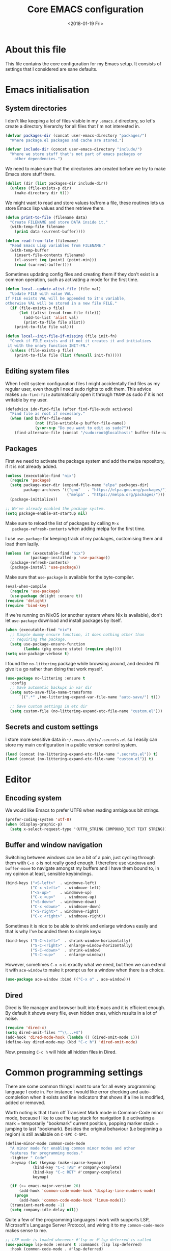 # -*- indent-tabs-mode: nil; -*-
#+TITLE: Core EMACS configuration
#+DATE: <2018-01-19 Fri>

* About this file
  This file contains the core configuration for my Emacs setup.
  It consists of settings that I considered are sane defaults.

* Emacs initialisation
** System directories

   I don't like keeping a lot of files visible in my =.emacs.d=
   directory, so let's create a directory hierarchy for all files that
   I'm not interested in.

   #+begin_src emacs-lisp :tangle core.el
     (defvar packages-dir (concat user-emacs-directory "packages/")
       "Where package.el packages and cache are stored.")

     (defvar include-dir (concat user-emacs-directory "include/")
       "Where we store stuff that's not part of emacs packages or
         other dependencies.")
   #+end_src

   We need to make sure that the directories are created before we try
   to make Emacs store stuff there.

   #+begin_src emacs-lisp :tangle core.el
     (dolist (dir (list packages-dir include-dir))
       (unless (file-exists-p dir)
         (make-directory dir t)))
   #+end_src

   We might want to read and store values to/from a file, these
   routines lets us store Emacs lisp values and then retrieve them.

   #+begin_src emacs-lisp :tangle core.el
     (defun print-to-file (filename data)
       "Create FILENAME and store DATA inside it."
       (with-temp-file filename
         (prin1 data (current-buffer))))

     (defun read-from-file (filename)
       "Read Emacs Lisp variables from FILENAME."
       (with-temp-buffer
         (insert-file-contents filename)
         (cl-assert (eq (point) (point-min)))
         (read (current-buffer))))
   #+end_src

   Sometimes updating config files and creating them if they don't
   exist is a common operation, such as activating a mode for the
   first time.

   #+begin_src emacs-lisp :tangle core.el
     (defun local--update-alist-file (file val)
       "Update FILE with value VAL.
     If FILE exists VAL will be appended to it's variable,
     otherwise VAL will be stored in a new file FILE."
       (if (file-exists-p file)
           (let ((alist (read-from-file file)))
             (add-to-list 'alist val)
             (print-to-file file alist))
         (print-to-file file val)))

     (defun local--init-file-if-missing (file init-fn)
       "Check if FILE exists and if not it creates it and initializes
      it with the unary function INIT-FN."
       (unless (file-exists-p file)
         (print-to-file file (list (funcall init-fn)))))
   #+end_src

** Editing system files

   When I edit system configuration files I might accidentally find
   files as my regular user, even though I need sudo rights to edit
   them. This advice makes =ido-find-file= automatically open it
   through =TRAMP= as sudo if it is not writable by my user.

   #+begin_src emacs-lisp :tangle core.el
     (defadvice ido-find-file (after find-file-sudo activate)
       "Find file as root if necessary."
       (when (and buffer-file-name
                  (not (file-writable-p buffer-file-name))
                  (y-or-n-p "Do you want to edit as sudo?"))
         (find-alternate-file (concat "/sudo:root@localhost:" buffer-file-name))))
   #+end_src

** Packages

   First we need to activate the package system and add the melpa
   repository, if it is not already added.

   #+begin_src emacs-lisp :tangle core.el
     (unless (executable-find "nix")
       (require 'package)
       (setq package-user-dir (expand-file-name "elpa" packages-dir)
             package-archives '(("gnu"   . "https://elpa.gnu.org/packages/")
                                ("melpa" . "https://melpa.org/packages/")))
       (package-initialize))

     ;; We've already enabled the package system.
     (setq package-enable-at-startup nil)
   #+end_src

   Make sure to reload the list of packages by calling =M-x
   package-refresh-contents= when adding melpa for the first time.

   I use =use-package= for keeping track of my packages, customising
   them and load them lazily.

   #+begin_src emacs-lisp :tangle core.el
     (unless (or (executable-find "nix")
                (package-installed-p 'use-package))
       (package-refresh-contents)
       (package-install 'use-package))
   #+end_src

   Make sure that =use-package= is available for the byte-compiler.

   #+begin_src emacs-lisp :tangle core.el
     (eval-when-compile
       (require 'use-package)
       (use-package delight :ensure t))
     (require 'delight)
     (require 'bind-key)
   #+end_src

   If we're running on NixOS (or another system where Nix is
   available), don't let =use-package= download and install packages
   by itself.

   #+begin_src emacs-lisp :tangle core.el
     (when (executable-find "nix")
       ;; Simple dummy ensure function, it does nothing other than
       ;; requiring the package.
       (setq use-package-ensure-function
             (lambda (pkg ensure state) (require pkg))))
     (setq use-package-verbose t)
   #+end_src

   I found the =no-littering= package while browsing around, and
   decided I'll give it a go rather than doing that work myself.

   #+begin_src emacs-lisp :tangle core.el
     (use-package no-littering :ensure t
       :config
       ;; Save automatic backups in var dir
       (setq auto-save-file-name-transforms
           `((".*" ,(no-littering-expand-var-file-name "auto-save/") t)))

       ;; Save custom settings in etc dir
       (setq custom-file (no-littering-expand-etc-file-name "custom.el")))
   #+end_src

** Secrets and custom settings

   I store more sensitive data in =~/.emacs.d/etc/.secrets.el= so I
   easily can store my main configuration in a public version control
   system.

   #+begin_src emacs-lisp :tangle core.el
     (load (concat (no-littering-expand-etc-file-name ".secrets.el")) t)
     (load (concat (no-littering-expand-etc-file-name "custom.el")) t)
   #+end_src

* Editor
** Encoding system
   We would like Emacs to prefer UTF8 when reading ambiguous bit
   strings.

   #+begin_src emacs-lisp :tangle core.el
     (prefer-coding-system 'utf-8)
     (when (display-graphic-p)
       (setq x-select-request-type '(UTF8_STRING COMPOUND_TEXT TEXT STRING)))
   #+end_src

** Buffer and window navigation

   Switching between windows can be a bit of a pain, just cycling
   through them with =C-x o= is not really good enough. I therefore
   use ~windmove~ and ~buffer-move~ to navigate amongst my buffers and
   I have them bound to, in my opinion at least, sensible keybindings.

   #+begin_src emacs-lisp :tangle core.el
     (bind-keys ("<S-left>"  . windmove-left)
                ("C-x <left>"  . windmove-left)
                ("<S-up>"    . windmove-up)
                ("C-x <up>"    . windmove-up)
                ("<S-down>"  . windmove-down)
                ("C-x <down>"  . windmove-down)
                ("<S-right>" . windmove-right)
                ("C-x <right>" . windmove-right))
   #+end_src

   Sometimes it is nice to be able to shrink and enlarge windows
   easily and that is why I've bounded them to simple keys:

   #+begin_src emacs-lisp :tangle core.el
     (bind-keys ("S-C-<left>"  . shrink-window-horizontally)
                ("S-C-<right>" . enlarge-window-horizontally)
                ("S-C-<down>"  . shrink-window)
                ("S-C-<up>"    . enlarge-window))
   #+end_src

   However, sometimes =C-x o= is exactly what we need, but then we can
   extend it with =ace-window= to make it prompt us for a window when
   there is a choice.

   #+begin_src emacs-lisp :tangle core.el
     (use-package ace-window :bind (("C-x o" . ace-window)))
   #+end_src

** Dired

   Dired is file manager and browser built into Emacs and it is
   efficient enough. By default it shows every file, even hidden ones,
   which results in a lot of noise.

   #+begin_src emacs-lisp :tangle core.el
     (require 'dired-x)
     (setq dired-omit-files "^\\...+$")
     (add-hook 'dired-mode-hook (lambda () (dired-omit-mode 1)))
     (define-key dired-mode-map (kbd "C-c h") 'dired-omit-mode)
   #+end_src

   Now, pressing =C-c h= will hide all hidden files in Dired.
* Common programming settings

  There are some common things I want to use for all every
  programming language I code in. For instance I would like error
  checking and auto-completion when it exists and line indicators
  that shows if a line is modified, added or removed.

  Worth noting is that I turn off Transient Mark mode in Common-Code
  minor mode, because I like to use the tag stack for navigation (i.e
  activating a mark = temporarily "bookmark" current position,
  popping marker stack = jumping to last "bookmark). Besides the
  original behaviour (i.e beginning a region) is still available on
  =C-SPC C-SPC=.

  #+begin_src emacs-lisp :tangle core.el
    (define-minor-mode common-code-mode
      "A minor mode for enabling common minor modes and other
      features for programming modes."
      :lighter " Code"
      :keymap (let (keymap (make-sparse-keymap))
                (bind-key "C-c TAB" #'company-complete)
                (bind-key "C-c RET" #'company-complete)
                keymap)

      (if (>= emacs-major-version 26)
          (add-hook 'common-code-mode-hook 'display-line-numbers-mode)
        (progn
          (add-hook 'common-code-mode-hook 'linum-mode)))
      (transient-mark-mode -1)
      (setq company-idle-delay nil))
  #+end_src

  Quite a few of the programming languages I work with supports LSP,
  Microsoft's Language Server Protocol, and wiring it to my
  =common-code-mode= makes sense to me.

  #+begin_src emacs-lisp :tangle core.el
    ;; LSP mode is loaded whenever #'lsp or #'lsp-deferred is called
    (use-package lsp-mode :ensure t :commands (lsp lsp-deferred)
      :hook (common-code-mode . #'lsp-deferred)
      :config (use-package yasnippet :ensure t)) ;; Required by LSP mode
    (use-package company-lsp :after lsp-mode :ensure t)
    (use-package lsp-ui :after lsp-mode :commands (lsp-ui-mode)
      :config (setq lsp-ui-flycheck-enable t     ;; Flycheck is nice
                    lsp-ui-doc-enable nil        ;; LSP Ui Doc is not nice
                    lsp-ui-sideline-enable nil)) ;; LSP Ui Sideline is not nice
  #+end_src

  I want trailing white space to be removed automatically before saving.

  #+begin_src emacs-lisp :tangle core.el
    (add-hook 'common-code-mode-hook
              (lambda () (add-hook 'before-save-hook
                                   #'delete-trailing-whitespace)))
  #+end_src

  I want Emacs Lisp to use my fancy new minor mode.

  #+begin_src emacs-lisp :tangle core.el
    (add-hook 'emacs-lisp-mode-hook 'common-code-mode)
  #+end_src

  Install the needed packages in case they don't exists.

  #+begin_src emacs-lisp :tangle core.el
    ;; Folding of outlinee
    (use-package hs-minor-mode :hook common-code-mode :delight
      :bind (("C-<tab>" . #'hs-toggle-hiding)))
    ;; Automatically revert file when changed outside of Emacs
    (use-package autorevert :delight auto-revert-mode
      :hook (common-code-mode . auto-revert-mode))
    ;; Navigate through subwords
    (use-package subword-mode :hook common-code-mode :delight)
    ;; Hightlight current line
    (use-package hl-line-mode :hook common-code-mode :delight)
    ;; Highlight TODO comments
    (use-package hl-todo :ensure t :delight
      :hook (common-code-mode . hl-todo-mode))
    ;; Display column numbers in modeline
    (use-package column-number-mode :hook common-code-mode :delight)
    ;; Handle projects
    (use-package projectile :ensure t :delight
      :hook (common-code-mode . projectile-mode))
    ;; Syntax highlighting and linting
    (use-package flycheck :ensure t
      :hook (common-code-mode . flycheck-mode))
    ;; Hide modes in modeline
    (use-package delight :ensure t)
    ;; Auto completion
    (use-package company :ensure t :delight
      :hook (common-code-mode . company-mode))
    ;; Rainbow delimiters
    (use-package rainbow-delimiters :ensure t :delight
      :hook (common-code-mode . rainbow-delimiters-mode))
    ;; Parens handling
    (use-package smartparens :ensure t :delight
      :hook (common-code-mode . smartparens-mode)
      :init (require 'smartparens-config))
  #+end_src

* Modules
  In order to make it possible to only compile the enabled modules and
  not just making everything my module system needs to be a bit more
  clever. A possible and rather "simple" solution is to have a
  directory where all available modules reside and another directory
  where all enabled modules are and then Emacs will only read modules
  from the enabled directory. This approach is a rather common way of
  enabling and disabling stuff in other projects as well.

  However, this means that we need to have a way to configure stuff a
  bit and why not use Emacs built-in customize tool?

  #+begin_src emacs-lisp :tangle core.el
    (defgroup core nil "Core configurable options."
      :group 'emacs)

    (defcustom enabled-modules-directory (concat user-emacs-directory "modules/")
      "Where enabled modules reside, Emacs look here for modules to load."
      :type 'string
      :group 'core)

    (defcustom available-modules-directory (concat user-emacs-directory "available-modules/")
      "Where available modules reside, Emacs look here for modules to enable."
      :type 'string
      :group 'core)

    ;; Enabled modules
    (defcustom enabled-modules nil
      "The list of enabled modules.
    A module represents a subdirectory inside modules/ directory that will contain a module.el file which will be loaded by Emacs as part of the init process."
      :type '(repeat string)
      :group 'core)
  #+end_src

  Now that we have customizable directories and a list of enabled
  modules we start by symlinking the enabled modules to the enabled subdirectory.

  #+begin_src emacs-lisp :tangle core.el
    (defun enable-modules ()
      "Enable modules by symlinking them from available-modules/ to modules/."
      (dolist (module enabled-modules)
        (let ((mod-dir (concat enabled-modules-directory module))
              (src-dir (concat available-modules-directory module)))
          (unless (file-directory-p mod-dir)
            (if (file-directory-p src-dir)
                (make-symbolic-link (expand-file-name src-dir) (expand-file-name mod-dir) t)
              (warn (concat "Could not enable module " module ", make sure that it's sources are available in " available-modules-directory)))))))
  #+end_src

  Now we only need to load the modules using a superficially modified
  version of the old ~enable-modules~ function. Since we now know that
  the only modules that should be in the ~enabled-modules-directory~
  are the ones we want to load we don't need to read from the
  enabled-modules variable, but I have changed that yet.

  #+begin_src emacs-lisp :tangle core.el
    (defun load-modules ()
      "Load modules specified in ENABLED-MODULES, by loading each module.el in modules/."
      (unless (listp enabled-modules)
        (error "Customizable variable enabled-modules is not a list"))
      (dolist (module enabled-modules)
        (let ((code (concat enabled-modules-directory module "/module.el")))
          (if (file-exists-p code)
              (load code)
            (warn (concat "Could not find module file " code))))))
  #+end_src

